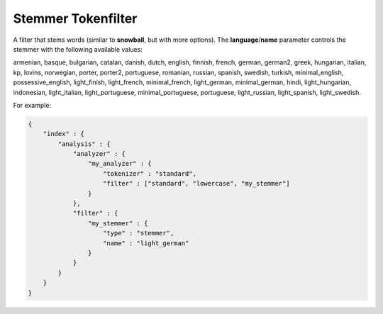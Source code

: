 .. _es-guide-reference-index-modules-analysis-stemmer-tokenfilter:

===================
Stemmer Tokenfilter
===================

A filter that stems words (similar to **snowball**, but with more options). The **language**/**name** parameter controls the stemmer with the following available values:


armenian, basque, bulgarian, catalan, danish, dutch, english, finnish, french, german, german2, greek, hungarian, italian, kp, lovins, norwegian, porter, porter2, portuguese, romanian, russian, spanish, swedish, turkish, minimal_english, possessive_english, light_finish, light_french, minimal_french, light_german, minimal_german, hindi, light_hungarian, indonesian, light_italian, light_portuguese, minimal_portuguese, portuguese, light_russian, light_spanish, light_swedish.


For example:


.. code-block:: js

    {
        "index" : {
            "analysis" : {
                "analyzer" : {
                    "my_analyzer" : {
                        "tokenizer" : "standard",
                        "filter" : ["standard", "lowercase", "my_stemmer"]
                    }
                },
                "filter" : {
                    "my_stemmer" : {
                        "type" : "stemmer",
                        "name" : "light_german"
                    }
                }
            }
        }
    }

